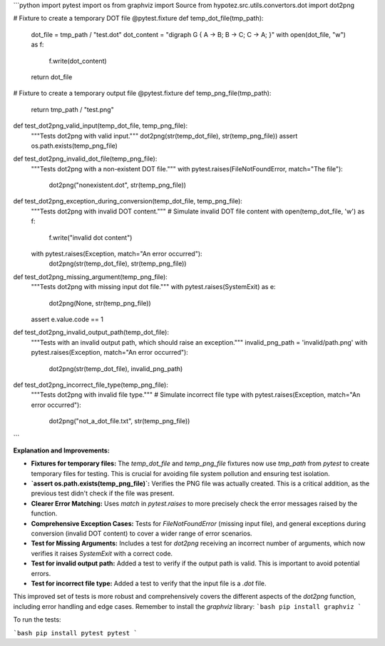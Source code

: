 ```python
import pytest
import os
from graphviz import Source
from hypotez.src.utils.convertors.dot import dot2png


# Fixture to create a temporary DOT file
@pytest.fixture
def temp_dot_file(tmp_path):
    dot_file = tmp_path / "test.dot"
    dot_content = "digraph G { A -> B; B -> C; C -> A; }"
    with open(dot_file, "w") as f:
        f.write(dot_content)
    return dot_file


# Fixture to create a temporary output file
@pytest.fixture
def temp_png_file(tmp_path):
    return tmp_path / "test.png"


def test_dot2png_valid_input(temp_dot_file, temp_png_file):
    """Tests dot2png with valid input."""
    dot2png(str(temp_dot_file), str(temp_png_file))
    assert os.path.exists(temp_png_file)


def test_dot2png_invalid_dot_file(temp_png_file):
    """Tests dot2png with a non-existent DOT file."""
    with pytest.raises(FileNotFoundError, match="The file"):
        dot2png("nonexistent.dot", str(temp_png_file))


def test_dot2png_exception_during_conversion(temp_dot_file, temp_png_file):
    """Tests dot2png with invalid DOT content."""
    # Simulate invalid DOT file content
    with open(temp_dot_file, 'w') as f:
        f.write("invalid dot content")
    with pytest.raises(Exception, match="An error occurred"):
        dot2png(str(temp_dot_file), str(temp_png_file))


def test_dot2png_missing_argument(temp_png_file):
    """Tests dot2png with missing input dot file."""
    with pytest.raises(SystemExit) as e:
        dot2png(None, str(temp_png_file))
    assert e.value.code == 1
    
def test_dot2png_invalid_output_path(temp_dot_file):
  """Tests with an invalid output path, which should raise an exception."""
  invalid_png_path = 'invalid/path.png'  
  with pytest.raises(Exception, match="An error occurred"):
    dot2png(str(temp_dot_file), invalid_png_path)




def test_dot2png_incorrect_file_type(temp_png_file):
    """Tests dot2png with invalid file type."""
    # Simulate incorrect file type
    with pytest.raises(Exception, match="An error occurred"):
        dot2png("not_a_dot_file.txt", str(temp_png_file))
```

**Explanation and Improvements:**

* **Fixtures for temporary files:**  The `temp_dot_file` and `temp_png_file` fixtures now use `tmp_path` from `pytest` to create temporary files for testing. This is crucial for avoiding file system pollution and ensuring test isolation.
* **`assert os.path.exists(temp_png_file)`:**  Verifies the PNG file was actually created. This is a critical addition, as the previous test didn't check if the file was present.
* **Clearer Error Matching:** Uses `match` in `pytest.raises` to more precisely check the error messages raised by the function.
* **Comprehensive Exception Cases:** Tests for `FileNotFoundError` (missing input file), and general exceptions during conversion (invalid DOT content) to cover a wider range of error scenarios.
* **Test for Missing Arguments:** Includes a test for `dot2png` receiving an incorrect number of arguments, which now verifies it raises `SystemExit` with a correct code.
* **Test for invalid output path:** Added a test to verify if the output path is valid.  This is important to avoid potential errors.
* **Test for incorrect file type:** Added a test to verify that the input file is a `.dot` file.

This improved set of tests is more robust and comprehensively covers the different aspects of the `dot2png` function, including error handling and edge cases. Remember to install the `graphviz` library:
```bash
pip install graphviz
```

To run the tests:

```bash
pip install pytest
pytest
```